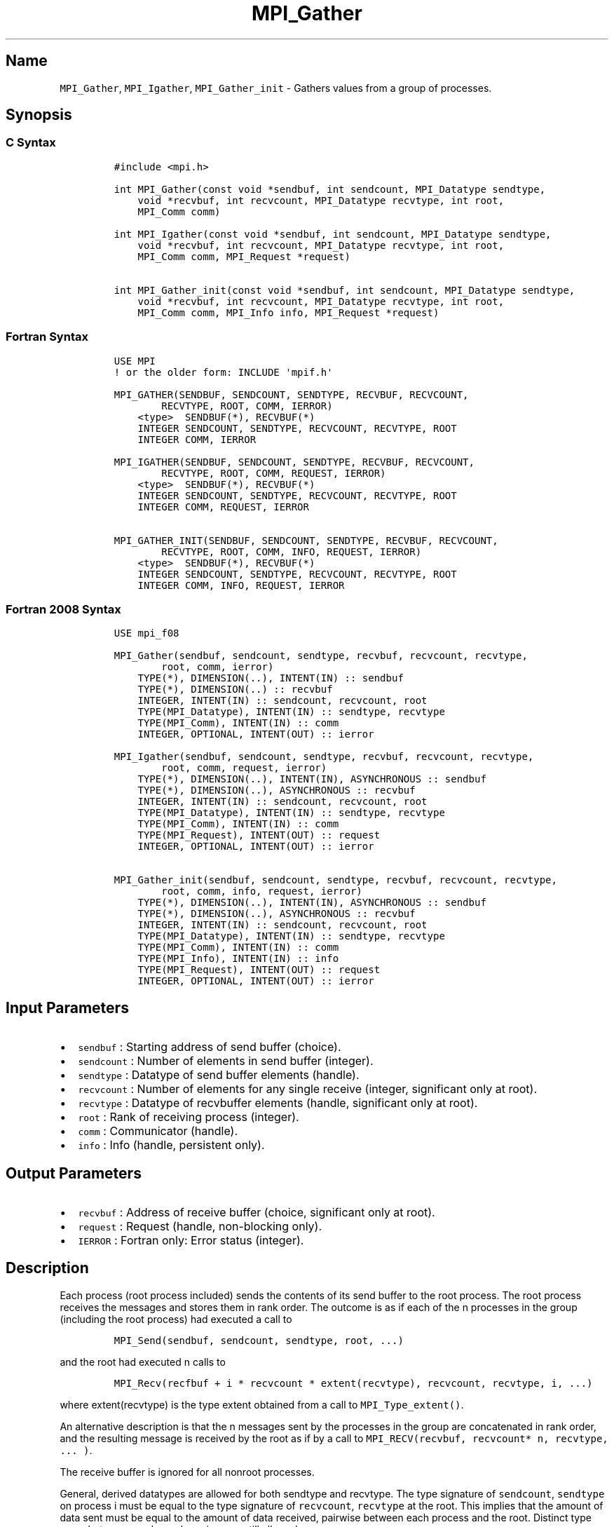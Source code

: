 .\" Automatically generated by Pandoc 2.5
.\"
.TH "MPI_Gather" "3" "" "2022\-10\-24" "Open MPI"
.hy
.SH Name
.PP
\f[C]MPI_Gather\f[R], \f[C]MPI_Igather\f[R], \f[C]MPI_Gather_init\f[R]
\- Gathers values from a group of processes.
.SH Synopsis
.SS C Syntax
.IP
.nf
\f[C]
#include <mpi.h>

int MPI_Gather(const void *sendbuf, int sendcount, MPI_Datatype sendtype,
    void *recvbuf, int recvcount, MPI_Datatype recvtype, int root,
    MPI_Comm comm)

int MPI_Igather(const void *sendbuf, int sendcount, MPI_Datatype sendtype,
    void *recvbuf, int recvcount, MPI_Datatype recvtype, int root,
    MPI_Comm comm, MPI_Request *request)

int MPI_Gather_init(const void *sendbuf, int sendcount, MPI_Datatype sendtype,
    void *recvbuf, int recvcount, MPI_Datatype recvtype, int root,
    MPI_Comm comm, MPI_Info info, MPI_Request *request)
\f[R]
.fi
.SS Fortran Syntax
.IP
.nf
\f[C]
USE MPI
! or the older form: INCLUDE \[aq]mpif.h\[aq]

MPI_GATHER(SENDBUF, SENDCOUNT, SENDTYPE, RECVBUF, RECVCOUNT,
        RECVTYPE, ROOT, COMM, IERROR)
    <type>  SENDBUF(*), RECVBUF(*)
    INTEGER SENDCOUNT, SENDTYPE, RECVCOUNT, RECVTYPE, ROOT
    INTEGER COMM, IERROR

MPI_IGATHER(SENDBUF, SENDCOUNT, SENDTYPE, RECVBUF, RECVCOUNT,
        RECVTYPE, ROOT, COMM, REQUEST, IERROR)
    <type>  SENDBUF(*), RECVBUF(*)
    INTEGER SENDCOUNT, SENDTYPE, RECVCOUNT, RECVTYPE, ROOT
    INTEGER COMM, REQUEST, IERROR

MPI_GATHER_INIT(SENDBUF, SENDCOUNT, SENDTYPE, RECVBUF, RECVCOUNT,
        RECVTYPE, ROOT, COMM, INFO, REQUEST, IERROR)
    <type>  SENDBUF(*), RECVBUF(*)
    INTEGER SENDCOUNT, SENDTYPE, RECVCOUNT, RECVTYPE, ROOT
    INTEGER COMM, INFO, REQUEST, IERROR
\f[R]
.fi
.SS Fortran 2008 Syntax
.IP
.nf
\f[C]
USE mpi_f08

MPI_Gather(sendbuf, sendcount, sendtype, recvbuf, recvcount, recvtype,
        root, comm, ierror)
    TYPE(*), DIMENSION(..), INTENT(IN) :: sendbuf
    TYPE(*), DIMENSION(..) :: recvbuf
    INTEGER, INTENT(IN) :: sendcount, recvcount, root
    TYPE(MPI_Datatype), INTENT(IN) :: sendtype, recvtype
    TYPE(MPI_Comm), INTENT(IN) :: comm
    INTEGER, OPTIONAL, INTENT(OUT) :: ierror

MPI_Igather(sendbuf, sendcount, sendtype, recvbuf, recvcount, recvtype,
        root, comm, request, ierror)
    TYPE(*), DIMENSION(..), INTENT(IN), ASYNCHRONOUS :: sendbuf
    TYPE(*), DIMENSION(..), ASYNCHRONOUS :: recvbuf
    INTEGER, INTENT(IN) :: sendcount, recvcount, root
    TYPE(MPI_Datatype), INTENT(IN) :: sendtype, recvtype
    TYPE(MPI_Comm), INTENT(IN) :: comm
    TYPE(MPI_Request), INTENT(OUT) :: request
    INTEGER, OPTIONAL, INTENT(OUT) :: ierror

MPI_Gather_init(sendbuf, sendcount, sendtype, recvbuf, recvcount, recvtype,
        root, comm, info, request, ierror)
    TYPE(*), DIMENSION(..), INTENT(IN), ASYNCHRONOUS :: sendbuf
    TYPE(*), DIMENSION(..), ASYNCHRONOUS :: recvbuf
    INTEGER, INTENT(IN) :: sendcount, recvcount, root
    TYPE(MPI_Datatype), INTENT(IN) :: sendtype, recvtype
    TYPE(MPI_Comm), INTENT(IN) :: comm
    TYPE(MPI_Info), INTENT(IN) :: info
    TYPE(MPI_Request), INTENT(OUT) :: request
    INTEGER, OPTIONAL, INTENT(OUT) :: ierror
\f[R]
.fi
.SH Input Parameters
.IP \[bu] 2
\f[C]sendbuf\f[R] : Starting address of send buffer (choice).
.IP \[bu] 2
\f[C]sendcount\f[R] : Number of elements in send buffer (integer).
.IP \[bu] 2
\f[C]sendtype\f[R] : Datatype of send buffer elements (handle).
.IP \[bu] 2
\f[C]recvcount\f[R] : Number of elements for any single receive
(integer, significant only at root).
.IP \[bu] 2
\f[C]recvtype\f[R] : Datatype of recvbuffer elements (handle,
significant only at root).
.IP \[bu] 2
\f[C]root\f[R] : Rank of receiving process (integer).
.IP \[bu] 2
\f[C]comm\f[R] : Communicator (handle).
.IP \[bu] 2
\f[C]info\f[R] : Info (handle, persistent only).
.SH Output Parameters
.IP \[bu] 2
\f[C]recvbuf\f[R] : Address of receive buffer (choice, significant only
at root).
.IP \[bu] 2
\f[C]request\f[R] : Request (handle, non\-blocking only).
.IP \[bu] 2
\f[C]IERROR\f[R] : Fortran only: Error status (integer).
.SH Description
.PP
Each process (root process included) sends the contents of its send
buffer to the root process.
The root process receives the messages and stores them in rank order.
The outcome is as if each of the n processes in the group (including the
root process) had executed a call to
.IP
.nf
\f[C]
MPI_Send(sendbuf, sendcount, sendtype, root, ...)
\f[R]
.fi
.PP
and the root had executed n calls to
.IP
.nf
\f[C]
MPI_Recv(recfbuf + i * recvcount * extent(recvtype), recvcount, recvtype, i, ...)
\f[R]
.fi
.PP
where extent(recvtype) is the type extent obtained from a call to
\f[C]MPI_Type_extent()\f[R].
.PP
An alternative description is that the n messages sent by the processes
in the group are concatenated in rank order, and the resulting message
is received by the root as if by a call to
\f[C]MPI_RECV(recvbuf, recvcount* n, recvtype, ... )\f[R].
.PP
The receive buffer is ignored for all nonroot processes.
.PP
General, derived datatypes are allowed for both sendtype and recvtype.
The type signature of \f[C]sendcount\f[R], \f[C]sendtype\f[R] on process
i must be equal to the type signature of \f[C]recvcount\f[R],
\f[C]recvtype\f[R] at the root.
This implies that the amount of data sent must be equal to the amount of
data received, pairwise between each process and the root.
Distinct type maps between sender and receiver are still allowed.
.PP
All arguments to the function are significant on process root, while on
other processes, only arguments \f[C]sendbuf\f[R], \f[C]sendcount\f[R],
\f[C]sendtype\f[R], \f[C]root\f[R], \f[C]comm\f[R] are significant.
The arguments \f[C]root\f[R] and \f[C]comm\f[R] must have identical
values on all processes.
.PP
The specification of counts and types should not cause any location on
the root to be written more than once.
Such a call is erroneous.
Note that the \f[C]recvcount\f[R] argument at the root indicates the
number of items it receives from each process, not the total number of
items it receives.
.PP
Example 1: Gather 100 ints from every process in group to root.
.IP
.nf
\f[C]
MPI_Comm comm;
int gsize,sendarray[100];
int root, *rbuf;
//...

MPI_Comm_size( comm, &gsize);
rbuf = (int *)malloc(gsize*100*sizeof(int));

MPI_Gather( sendarray, 100, MPI_INT, rbuf, 100, MPI_INT, root, comm);
\f[R]
.fi
.PP
Example 2: Previous example modified \[en] only the root allocates
memory for the receive buffer.
.IP
.nf
\f[C]
MPI_Comm comm;
int gsize,sendarray[100];
int root, myrank, *rbuf;
//...

MPI_Comm_rank( comm, myrank);
if ( myrank == root) {
    MPI_Comm_size( comm, &gsize);
    rbuf = (int *)malloc(gsize*100*sizeof(int));
}
MPI_Gather( sendarray, 100, MPI_INT, rbuf, 100, MPI_INT, root, comm);
\f[R]
.fi
.PP
Example 3: Do the same as the previous example, but use a derived
datatype.
Note that the type cannot be the entire set of gsize * 100 ints since
type matching is defined pairwise between the root and each process in
the gather.
.IP
.nf
\f[C]
MPI_Comm comm;
int gsize,sendarray[100];
int root, *rbuf;
MPI_Datatype rtype;
//...

MPI_Comm_size( comm, &gsize);
MPI_Type_contiguous( 100, MPI_INT, &rtype );
MPI_Type_commit( &rtype );
rbuf = (int *)malloc(gsize*100*sizeof(int));
MPI_Gather( sendarray, 100, MPI_INT, rbuf, 1, rtype, root, comm);
\f[R]
.fi
.SH Use Of In\-Place Option
.PP
When the communicator is an intracommunicator, you can perform a gather
operation in\-place (the output buffer is used as the input buffer).
Use the variable \f[C]MPI_IN_PLACE\f[R] as the value of the root process
\f[C]sendbuf\f[R].
In this case, \f[C]sendcount\f[R] and \f[C]sendtype\f[R] are ignored,
and the contribution of the root process to the gathered vector is
assumed to already be in the correct place in the receive buffer.
Note that \f[C]MPI_IN_PLACE\f[R] is a special kind of value; it has the
same restrictions on its use as MPI_BOTTOM.
Because the in\-place option converts the receive buffer into a
send\-and\-receive buffer, a Fortran binding that includes
\f[C]INTENT\f[R] must mark these as \f[C]INOUT\f[R], not \f[C]OUT\f[R].
.SH When Communicator Is An Inter\-Communicator
.PP
When the communicator is an inter\-communicator, the root process in the
first group gathers data from all the processes in the second group.
The first group defines the root process.
That process uses MPI_ROOT as the value of its \f[C]root\f[R] argument.
The remaining processes use \f[C]MPI_PROC_NULL\f[R] as the value of
their \f[C]root\f[R] argument.
All processes in the second group use the rank of that root process in
the first group as the value of their \f[C]root\f[R] argument.
The send buffer argument of the processes in the first group must be
consistent with the receive buffer argument of the root process in the
second group.
.SH Errors
.PP
Almost all MPI routines return an error value; C routines as the value
of the function and Fortran routines in the last argument.
Before the error value is returned, the current MPI error handler is
called.
By default, this error handler aborts the MPI job, except for I/O
function errors.
The error handler may be changed with \f[C]MPI_Comm_set_errhandler\f[R];
the predefined error handler \f[C]MPI_ERRORS_RETURN\f[R] may be used to
cause error values to be returned.
Note that MPI does not guarantee that an MPI program can continue past
an error.
See the MPI man page for a full list of MPI error codes.
.SH See Also
.PP
\f[C]MPI_Gatherv\f[R](3) \f[C]MPI_Scatter\f[R](3)
\f[C]MPI_Scatterv\f[R](3)
